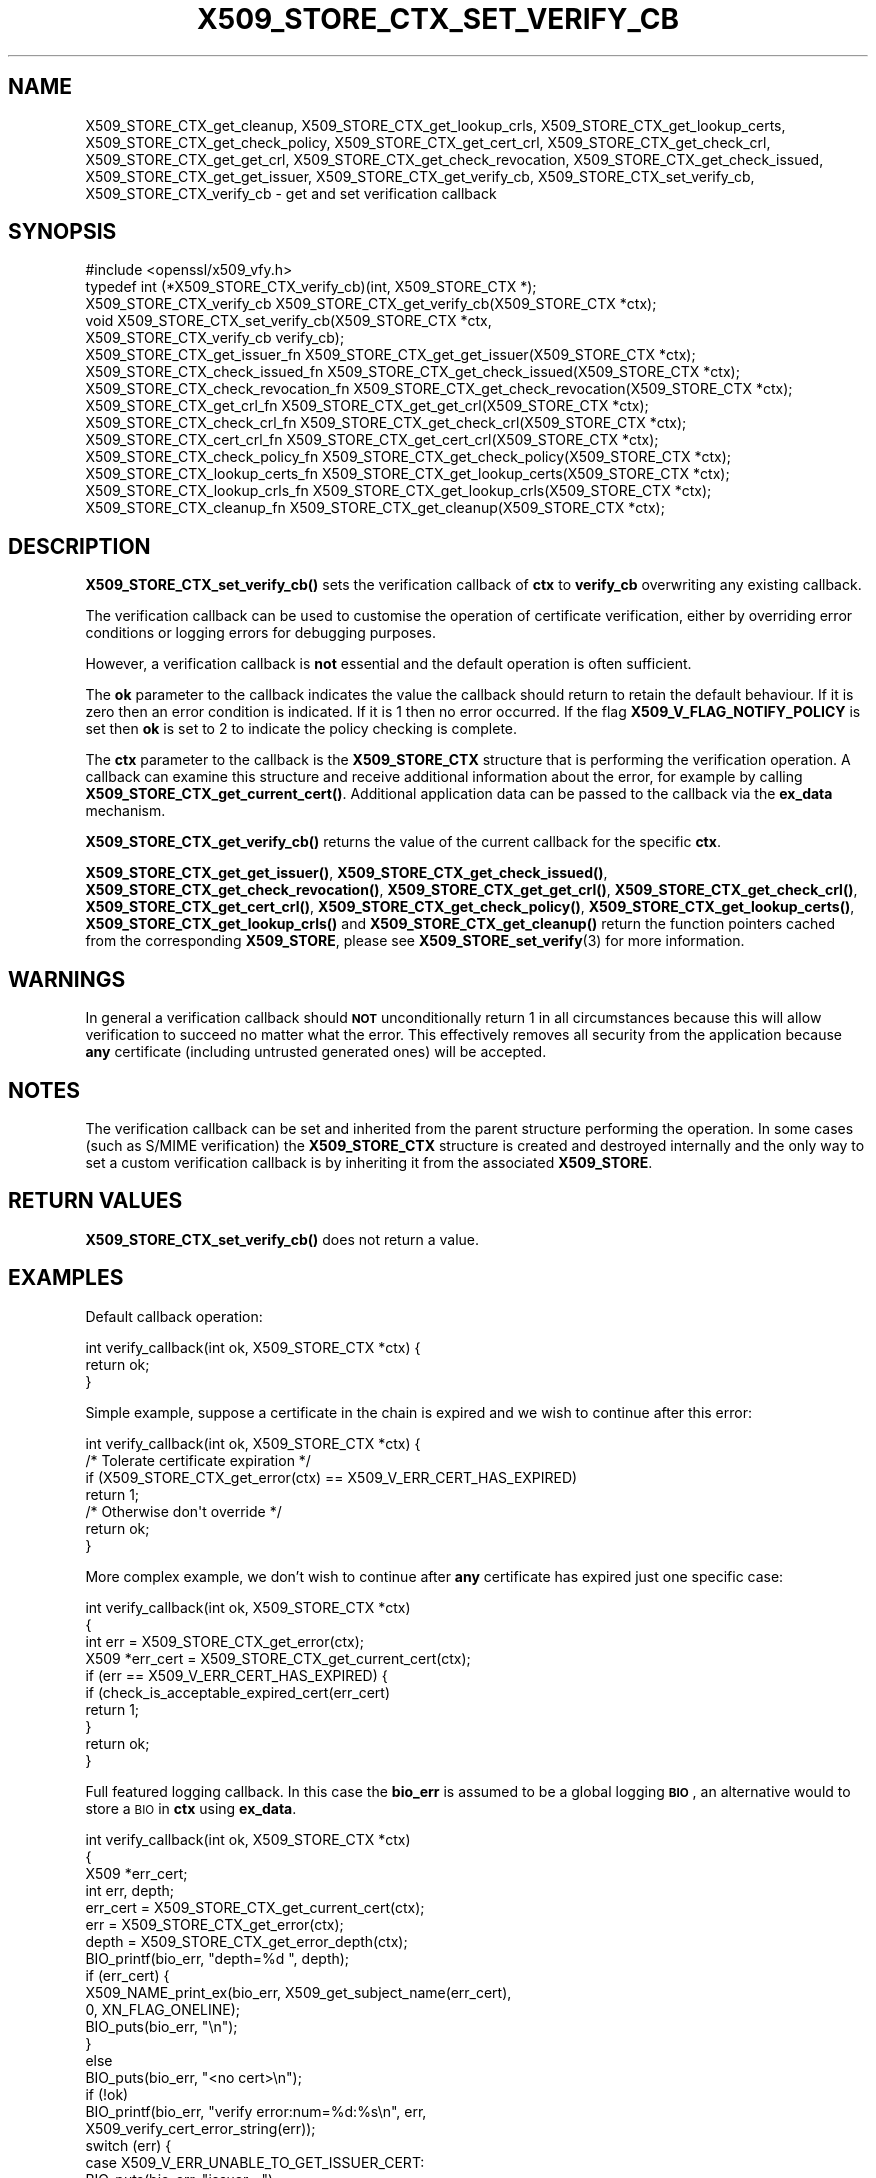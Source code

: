 .\" Automatically generated by Pod::Man 4.11 (Pod::Simple 3.35)
.\"
.\" Standard preamble:
.\" ========================================================================
.de Sp \" Vertical space (when we can't use .PP)
.if t .sp .5v
.if n .sp
..
.de Vb \" Begin verbatim text
.ft CW
.nf
.ne \\$1
..
.de Ve \" End verbatim text
.ft R
.fi
..
.\" Set up some character translations and predefined strings.  \*(-- will
.\" give an unbreakable dash, \*(PI will give pi, \*(L" will give a left
.\" double quote, and \*(R" will give a right double quote.  \*(C+ will
.\" give a nicer C++.  Capital omega is used to do unbreakable dashes and
.\" therefore won't be available.  \*(C` and \*(C' expand to `' in nroff,
.\" nothing in troff, for use with C<>.
.tr \(*W-
.ds C+ C\v'-.1v'\h'-1p'\s-2+\h'-1p'+\s0\v'.1v'\h'-1p'
.ie n \{\
.    ds -- \(*W-
.    ds PI pi
.    if (\n(.H=4u)&(1m=24u) .ds -- \(*W\h'-12u'\(*W\h'-12u'-\" diablo 10 pitch
.    if (\n(.H=4u)&(1m=20u) .ds -- \(*W\h'-12u'\(*W\h'-8u'-\"  diablo 12 pitch
.    ds L" ""
.    ds R" ""
.    ds C` ""
.    ds C' ""
'br\}
.el\{\
.    ds -- \|\(em\|
.    ds PI \(*p
.    ds L" ``
.    ds R" ''
.    ds C`
.    ds C'
'br\}
.\"
.\" Escape single quotes in literal strings from groff's Unicode transform.
.ie \n(.g .ds Aq \(aq
.el       .ds Aq '
.\"
.\" If the F register is >0, we'll generate index entries on stderr for
.\" titles (.TH), headers (.SH), subsections (.SS), items (.Ip), and index
.\" entries marked with X<> in POD.  Of course, you'll have to process the
.\" output yourself in some meaningful fashion.
.\"
.\" Avoid warning from groff about undefined register 'F'.
.de IX
..
.nr rF 0
.if \n(.g .if rF .nr rF 1
.if (\n(rF:(\n(.g==0)) \{\
.    if \nF \{\
.        de IX
.        tm Index:\\$1\t\\n%\t"\\$2"
..
.        if !\nF==2 \{\
.            nr % 0
.            nr F 2
.        \}
.    \}
.\}
.rr rF
.\"
.\" Accent mark definitions (@(#)ms.acc 1.5 88/02/08 SMI; from UCB 4.2).
.\" Fear.  Run.  Save yourself.  No user-serviceable parts.
.    \" fudge factors for nroff and troff
.if n \{\
.    ds #H 0
.    ds #V .8m
.    ds #F .3m
.    ds #[ \f1
.    ds #] \fP
.\}
.if t \{\
.    ds #H ((1u-(\\\\n(.fu%2u))*.13m)
.    ds #V .6m
.    ds #F 0
.    ds #[ \&
.    ds #] \&
.\}
.    \" simple accents for nroff and troff
.if n \{\
.    ds ' \&
.    ds ` \&
.    ds ^ \&
.    ds , \&
.    ds ~ ~
.    ds /
.\}
.if t \{\
.    ds ' \\k:\h'-(\\n(.wu*8/10-\*(#H)'\'\h"|\\n:u"
.    ds ` \\k:\h'-(\\n(.wu*8/10-\*(#H)'\`\h'|\\n:u'
.    ds ^ \\k:\h'-(\\n(.wu*10/11-\*(#H)'^\h'|\\n:u'
.    ds , \\k:\h'-(\\n(.wu*8/10)',\h'|\\n:u'
.    ds ~ \\k:\h'-(\\n(.wu-\*(#H-.1m)'~\h'|\\n:u'
.    ds / \\k:\h'-(\\n(.wu*8/10-\*(#H)'\z\(sl\h'|\\n:u'
.\}
.    \" troff and (daisy-wheel) nroff accents
.ds : \\k:\h'-(\\n(.wu*8/10-\*(#H+.1m+\*(#F)'\v'-\*(#V'\z.\h'.2m+\*(#F'.\h'|\\n:u'\v'\*(#V'
.ds 8 \h'\*(#H'\(*b\h'-\*(#H'
.ds o \\k:\h'-(\\n(.wu+\w'\(de'u-\*(#H)/2u'\v'-.3n'\*(#[\z\(de\v'.3n'\h'|\\n:u'\*(#]
.ds d- \h'\*(#H'\(pd\h'-\w'~'u'\v'-.25m'\f2\(hy\fP\v'.25m'\h'-\*(#H'
.ds D- D\\k:\h'-\w'D'u'\v'-.11m'\z\(hy\v'.11m'\h'|\\n:u'
.ds th \*(#[\v'.3m'\s+1I\s-1\v'-.3m'\h'-(\w'I'u*2/3)'\s-1o\s+1\*(#]
.ds Th \*(#[\s+2I\s-2\h'-\w'I'u*3/5'\v'-.3m'o\v'.3m'\*(#]
.ds ae a\h'-(\w'a'u*4/10)'e
.ds Ae A\h'-(\w'A'u*4/10)'E
.    \" corrections for vroff
.if v .ds ~ \\k:\h'-(\\n(.wu*9/10-\*(#H)'\s-2\u~\d\s+2\h'|\\n:u'
.if v .ds ^ \\k:\h'-(\\n(.wu*10/11-\*(#H)'\v'-.4m'^\v'.4m'\h'|\\n:u'
.    \" for low resolution devices (crt and lpr)
.if \n(.H>23 .if \n(.V>19 \
\{\
.    ds : e
.    ds 8 ss
.    ds o a
.    ds d- d\h'-1'\(ga
.    ds D- D\h'-1'\(hy
.    ds th \o'bp'
.    ds Th \o'LP'
.    ds ae ae
.    ds Ae AE
.\}
.rm #[ #] #H #V #F C
.\" ========================================================================
.\"
.IX Title "X509_STORE_CTX_SET_VERIFY_CB 3"
.TH X509_STORE_CTX_SET_VERIFY_CB 3 "2021-07-19" "1.1.1l-dev" "OpenSSL"
.\" For nroff, turn off justification.  Always turn off hyphenation; it makes
.\" way too many mistakes in technical documents.
.if n .ad l
.nh
.SH "NAME"
X509_STORE_CTX_get_cleanup, X509_STORE_CTX_get_lookup_crls, X509_STORE_CTX_get_lookup_certs, X509_STORE_CTX_get_check_policy, X509_STORE_CTX_get_cert_crl, X509_STORE_CTX_get_check_crl, X509_STORE_CTX_get_get_crl, X509_STORE_CTX_get_check_revocation, X509_STORE_CTX_get_check_issued, X509_STORE_CTX_get_get_issuer, X509_STORE_CTX_get_verify_cb, X509_STORE_CTX_set_verify_cb, X509_STORE_CTX_verify_cb \&\- get and set verification callback
.SH "SYNOPSIS"
.IX Header "SYNOPSIS"
.Vb 1
\& #include <openssl/x509_vfy.h>
\&
\& typedef int (*X509_STORE_CTX_verify_cb)(int, X509_STORE_CTX *);
\&
\& X509_STORE_CTX_verify_cb X509_STORE_CTX_get_verify_cb(X509_STORE_CTX *ctx);
\&
\& void X509_STORE_CTX_set_verify_cb(X509_STORE_CTX *ctx,
\&                                   X509_STORE_CTX_verify_cb verify_cb);
\&
\& X509_STORE_CTX_get_issuer_fn X509_STORE_CTX_get_get_issuer(X509_STORE_CTX *ctx);
\& X509_STORE_CTX_check_issued_fn X509_STORE_CTX_get_check_issued(X509_STORE_CTX *ctx);
\& X509_STORE_CTX_check_revocation_fn X509_STORE_CTX_get_check_revocation(X509_STORE_CTX *ctx);
\& X509_STORE_CTX_get_crl_fn X509_STORE_CTX_get_get_crl(X509_STORE_CTX *ctx);
\& X509_STORE_CTX_check_crl_fn X509_STORE_CTX_get_check_crl(X509_STORE_CTX *ctx);
\& X509_STORE_CTX_cert_crl_fn X509_STORE_CTX_get_cert_crl(X509_STORE_CTX *ctx);
\& X509_STORE_CTX_check_policy_fn X509_STORE_CTX_get_check_policy(X509_STORE_CTX *ctx);
\& X509_STORE_CTX_lookup_certs_fn X509_STORE_CTX_get_lookup_certs(X509_STORE_CTX *ctx);
\& X509_STORE_CTX_lookup_crls_fn X509_STORE_CTX_get_lookup_crls(X509_STORE_CTX *ctx);
\& X509_STORE_CTX_cleanup_fn X509_STORE_CTX_get_cleanup(X509_STORE_CTX *ctx);
.Ve
.SH "DESCRIPTION"
.IX Header "DESCRIPTION"
\&\fBX509_STORE_CTX_set_verify_cb()\fR sets the verification callback of \fBctx\fR to
\&\fBverify_cb\fR overwriting any existing callback.
.PP
The verification callback can be used to customise the operation of certificate
verification, either by overriding error conditions or logging errors for
debugging purposes.
.PP
However, a verification callback is \fBnot\fR essential and the default operation
is often sufficient.
.PP
The \fBok\fR parameter to the callback indicates the value the callback should
return to retain the default behaviour. If it is zero then an error condition
is indicated. If it is 1 then no error occurred. If the flag
\&\fBX509_V_FLAG_NOTIFY_POLICY\fR is set then \fBok\fR is set to 2 to indicate the
policy checking is complete.
.PP
The \fBctx\fR parameter to the callback is the \fBX509_STORE_CTX\fR structure that
is performing the verification operation. A callback can examine this
structure and receive additional information about the error, for example
by calling \fBX509_STORE_CTX_get_current_cert()\fR. Additional application data can
be passed to the callback via the \fBex_data\fR mechanism.
.PP
\&\fBX509_STORE_CTX_get_verify_cb()\fR returns the value of the current callback
for the specific \fBctx\fR.
.PP
\&\fBX509_STORE_CTX_get_get_issuer()\fR,
\&\fBX509_STORE_CTX_get_check_issued()\fR, \fBX509_STORE_CTX_get_check_revocation()\fR,
\&\fBX509_STORE_CTX_get_get_crl()\fR, \fBX509_STORE_CTX_get_check_crl()\fR,
\&\fBX509_STORE_CTX_get_cert_crl()\fR, \fBX509_STORE_CTX_get_check_policy()\fR,
\&\fBX509_STORE_CTX_get_lookup_certs()\fR, \fBX509_STORE_CTX_get_lookup_crls()\fR
and \fBX509_STORE_CTX_get_cleanup()\fR return the function pointers cached
from the corresponding \fBX509_STORE\fR, please see
\&\fBX509_STORE_set_verify\fR\|(3) for more information.
.SH "WARNINGS"
.IX Header "WARNINGS"
In general a verification callback should \fB\s-1NOT\s0\fR unconditionally return 1 in
all circumstances because this will allow verification to succeed no matter
what the error. This effectively removes all security from the application
because \fBany\fR certificate (including untrusted generated ones) will be
accepted.
.SH "NOTES"
.IX Header "NOTES"
The verification callback can be set and inherited from the parent structure
performing the operation. In some cases (such as S/MIME verification) the
\&\fBX509_STORE_CTX\fR structure is created and destroyed internally and the
only way to set a custom verification callback is by inheriting it from the
associated \fBX509_STORE\fR.
.SH "RETURN VALUES"
.IX Header "RETURN VALUES"
\&\fBX509_STORE_CTX_set_verify_cb()\fR does not return a value.
.SH "EXAMPLES"
.IX Header "EXAMPLES"
Default callback operation:
.PP
.Vb 3
\& int verify_callback(int ok, X509_STORE_CTX *ctx) {
\&     return ok;
\& }
.Ve
.PP
Simple example, suppose a certificate in the chain is expired and we wish
to continue after this error:
.PP
.Vb 7
\& int verify_callback(int ok, X509_STORE_CTX *ctx) {
\&     /* Tolerate certificate expiration */
\&     if (X509_STORE_CTX_get_error(ctx) == X509_V_ERR_CERT_HAS_EXPIRED)
\&         return 1;
\&     /* Otherwise don\*(Aqt override */
\&     return ok;
\& }
.Ve
.PP
More complex example, we don't wish to continue after \fBany\fR certificate has
expired just one specific case:
.PP
.Vb 4
\& int verify_callback(int ok, X509_STORE_CTX *ctx)
\& {
\&     int err = X509_STORE_CTX_get_error(ctx);
\&     X509 *err_cert = X509_STORE_CTX_get_current_cert(ctx);
\&
\&     if (err == X509_V_ERR_CERT_HAS_EXPIRED) {
\&         if (check_is_acceptable_expired_cert(err_cert)
\&             return 1;
\&     }
\&     return ok;
\& }
.Ve
.PP
Full featured logging callback. In this case the \fBbio_err\fR is assumed to be
a global logging \fB\s-1BIO\s0\fR, an alternative would to store a \s-1BIO\s0 in \fBctx\fR using
\&\fBex_data\fR.
.PP
.Vb 4
\& int verify_callback(int ok, X509_STORE_CTX *ctx)
\& {
\&     X509 *err_cert;
\&     int err, depth;
\&
\&     err_cert = X509_STORE_CTX_get_current_cert(ctx);
\&     err = X509_STORE_CTX_get_error(ctx);
\&     depth = X509_STORE_CTX_get_error_depth(ctx);
\&
\&     BIO_printf(bio_err, "depth=%d ", depth);
\&     if (err_cert) {
\&         X509_NAME_print_ex(bio_err, X509_get_subject_name(err_cert),
\&                            0, XN_FLAG_ONELINE);
\&         BIO_puts(bio_err, "\en");
\&     }
\&     else
\&         BIO_puts(bio_err, "<no cert>\en");
\&     if (!ok)
\&         BIO_printf(bio_err, "verify error:num=%d:%s\en", err,
\&                    X509_verify_cert_error_string(err));
\&     switch (err) {
\&     case X509_V_ERR_UNABLE_TO_GET_ISSUER_CERT:
\&         BIO_puts(bio_err, "issuer= ");
\&         X509_NAME_print_ex(bio_err, X509_get_issuer_name(err_cert),
\&                            0, XN_FLAG_ONELINE);
\&         BIO_puts(bio_err, "\en");
\&         break;
\&     case X509_V_ERR_CERT_NOT_YET_VALID:
\&     case X509_V_ERR_ERROR_IN_CERT_NOT_BEFORE_FIELD:
\&         BIO_printf(bio_err, "notBefore=");
\&         ASN1_TIME_print(bio_err, X509_get_notBefore(err_cert));
\&         BIO_printf(bio_err, "\en");
\&         break;
\&     case X509_V_ERR_CERT_HAS_EXPIRED:
\&     case X509_V_ERR_ERROR_IN_CERT_NOT_AFTER_FIELD:
\&         BIO_printf(bio_err, "notAfter=");
\&         ASN1_TIME_print(bio_err, X509_get_notAfter(err_cert));
\&         BIO_printf(bio_err, "\en");
\&         break;
\&     case X509_V_ERR_NO_EXPLICIT_POLICY:
\&         policies_print(bio_err, ctx);
\&         break;
\&     }
\&     if (err == X509_V_OK && ok == 2)
\&         /* print out policies */
\&
\&     BIO_printf(bio_err, "verify return:%d\en", ok);
\&     return(ok);
\& }
.Ve
.SH "SEE ALSO"
.IX Header "SEE ALSO"
\&\fBX509_STORE_CTX_get_error\fR\|(3)
\&\fBX509_STORE_set_verify_cb_func\fR\|(3)
\&\fBX509_STORE_CTX_get_ex_new_index\fR\|(3)
.SH "HISTORY"
.IX Header "HISTORY"
The
\&\fBX509_STORE_CTX_get_get_issuer()\fR,
\&\fBX509_STORE_CTX_get_check_issued()\fR, \fBX509_STORE_CTX_get_check_revocation()\fR,
\&\fBX509_STORE_CTX_get_get_crl()\fR, \fBX509_STORE_CTX_get_check_crl()\fR,
\&\fBX509_STORE_CTX_get_cert_crl()\fR, \fBX509_STORE_CTX_get_check_policy()\fR,
\&\fBX509_STORE_CTX_get_lookup_certs()\fR, \fBX509_STORE_CTX_get_lookup_crls()\fR
and \fBX509_STORE_CTX_get_cleanup()\fR functions were added in OpenSSL 1.1.0.
.SH "COPYRIGHT"
.IX Header "COPYRIGHT"
Copyright 2009\-2020 The OpenSSL Project Authors. All Rights Reserved.
.PP
Licensed under the OpenSSL license (the \*(L"License\*(R").  You may not use
this file except in compliance with the License.  You can obtain a copy
in the file \s-1LICENSE\s0 in the source distribution or at
<https://www.openssl.org/source/license.html>.
